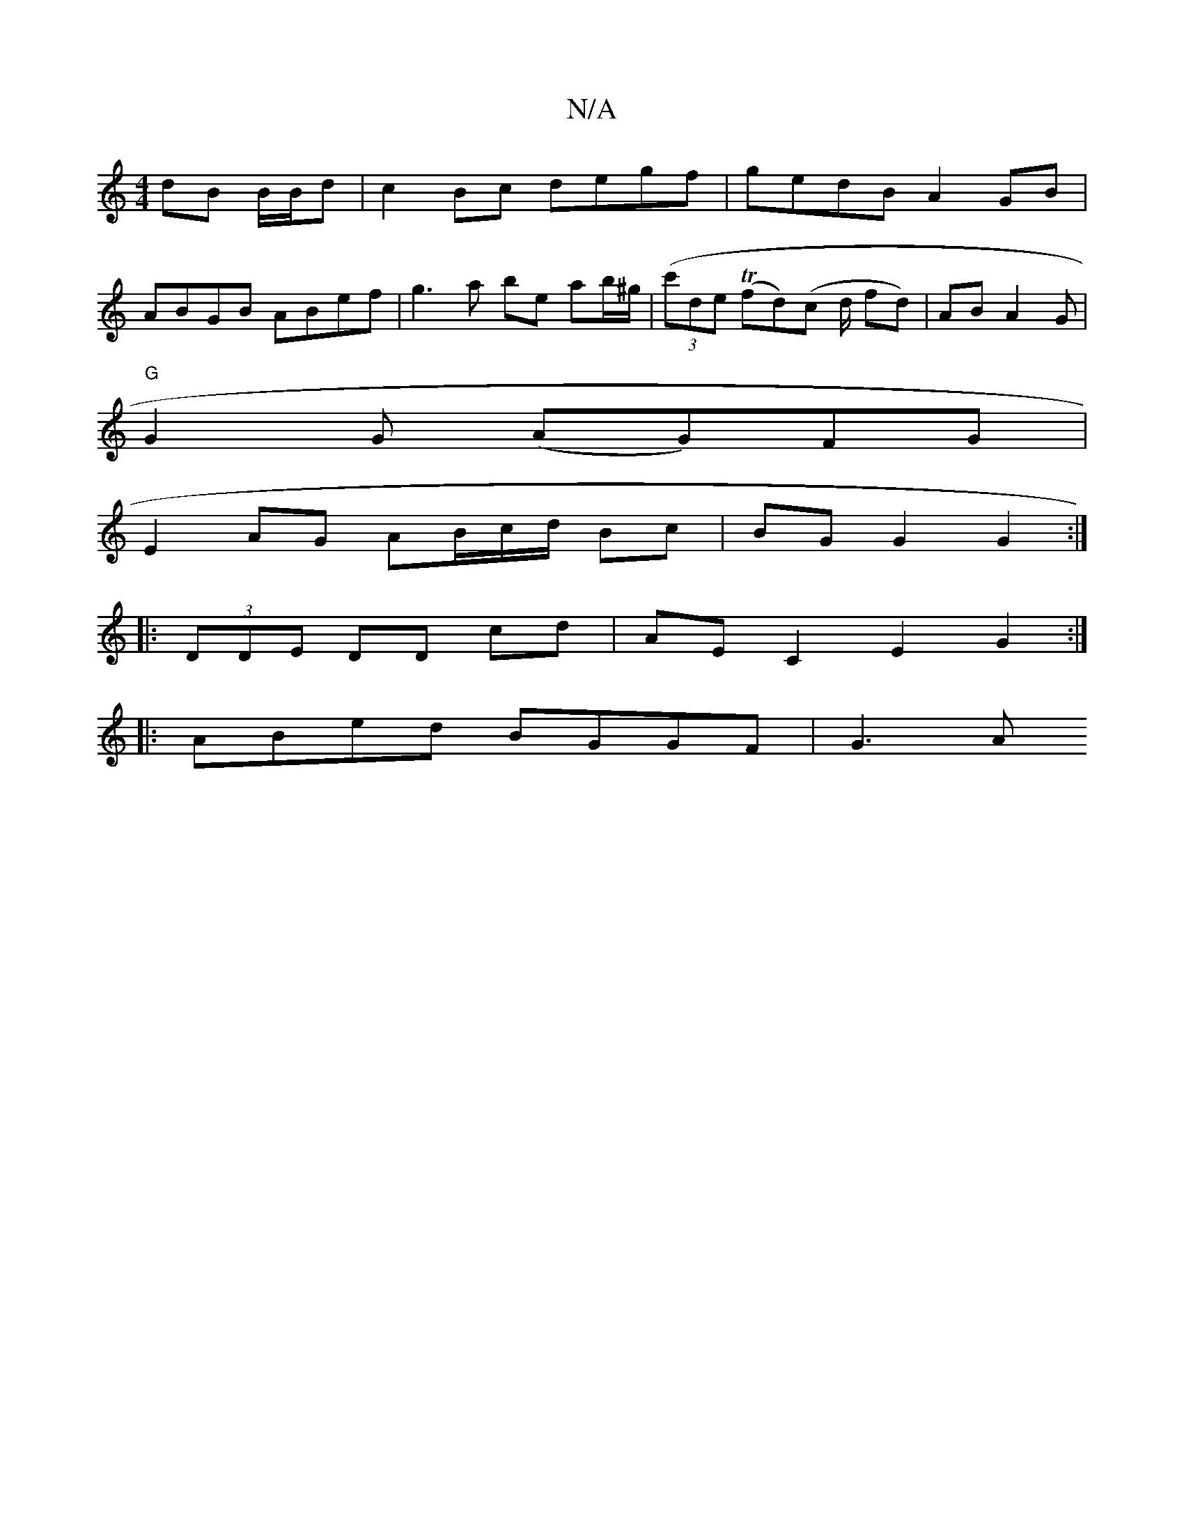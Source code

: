 X:1
T:N/A
M:4/4
R:N/A
K:Cmajor
 dB B/B/d | c2 Bc degf | gedB A2 GB |
ABGB ABef | g3 a be ab/^g/| ((3c'de (Tf}d)(c d/ fd)|AB A2 G |
"G"G2 G (AG)FG |
E2 AG AB/c/d/2 Bc | BG G2 G2 :|
|: (3DDE DD cd | AE C2 E2 G2 :|
|: ABed BGGF | G3A 
